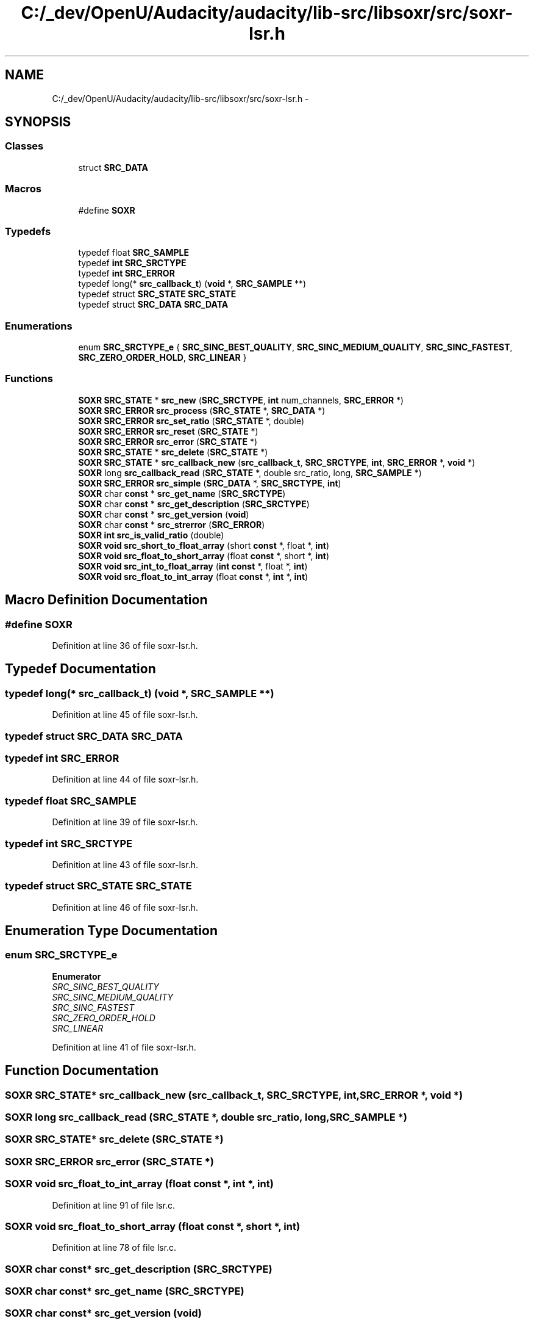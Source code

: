.TH "C:/_dev/OpenU/Audacity/audacity/lib-src/libsoxr/src/soxr-lsr.h" 3 "Thu Apr 28 2016" "Audacity" \" -*- nroff -*-
.ad l
.nh
.SH NAME
C:/_dev/OpenU/Audacity/audacity/lib-src/libsoxr/src/soxr-lsr.h \- 
.SH SYNOPSIS
.br
.PP
.SS "Classes"

.in +1c
.ti -1c
.RI "struct \fBSRC_DATA\fP"
.br
.in -1c
.SS "Macros"

.in +1c
.ti -1c
.RI "#define \fBSOXR\fP"
.br
.in -1c
.SS "Typedefs"

.in +1c
.ti -1c
.RI "typedef float \fBSRC_SAMPLE\fP"
.br
.ti -1c
.RI "typedef \fBint\fP \fBSRC_SRCTYPE\fP"
.br
.ti -1c
.RI "typedef \fBint\fP \fBSRC_ERROR\fP"
.br
.ti -1c
.RI "typedef long(* \fBsrc_callback_t\fP) (\fBvoid\fP *, \fBSRC_SAMPLE\fP **)"
.br
.ti -1c
.RI "typedef struct \fBSRC_STATE\fP \fBSRC_STATE\fP"
.br
.ti -1c
.RI "typedef struct \fBSRC_DATA\fP \fBSRC_DATA\fP"
.br
.in -1c
.SS "Enumerations"

.in +1c
.ti -1c
.RI "enum \fBSRC_SRCTYPE_e\fP { \fBSRC_SINC_BEST_QUALITY\fP, \fBSRC_SINC_MEDIUM_QUALITY\fP, \fBSRC_SINC_FASTEST\fP, \fBSRC_ZERO_ORDER_HOLD\fP, \fBSRC_LINEAR\fP }"
.br
.in -1c
.SS "Functions"

.in +1c
.ti -1c
.RI "\fBSOXR\fP \fBSRC_STATE\fP * \fBsrc_new\fP (\fBSRC_SRCTYPE\fP, \fBint\fP num_channels, \fBSRC_ERROR\fP *)"
.br
.ti -1c
.RI "\fBSOXR\fP \fBSRC_ERROR\fP \fBsrc_process\fP (\fBSRC_STATE\fP *, \fBSRC_DATA\fP *)"
.br
.ti -1c
.RI "\fBSOXR\fP \fBSRC_ERROR\fP \fBsrc_set_ratio\fP (\fBSRC_STATE\fP *, double)"
.br
.ti -1c
.RI "\fBSOXR\fP \fBSRC_ERROR\fP \fBsrc_reset\fP (\fBSRC_STATE\fP *)"
.br
.ti -1c
.RI "\fBSOXR\fP \fBSRC_ERROR\fP \fBsrc_error\fP (\fBSRC_STATE\fP *)"
.br
.ti -1c
.RI "\fBSOXR\fP \fBSRC_STATE\fP * \fBsrc_delete\fP (\fBSRC_STATE\fP *)"
.br
.ti -1c
.RI "\fBSOXR\fP \fBSRC_STATE\fP * \fBsrc_callback_new\fP (\fBsrc_callback_t\fP, \fBSRC_SRCTYPE\fP, \fBint\fP, \fBSRC_ERROR\fP *, \fBvoid\fP *)"
.br
.ti -1c
.RI "\fBSOXR\fP long \fBsrc_callback_read\fP (\fBSRC_STATE\fP *, double src_ratio, long, \fBSRC_SAMPLE\fP *)"
.br
.ti -1c
.RI "\fBSOXR\fP \fBSRC_ERROR\fP \fBsrc_simple\fP (\fBSRC_DATA\fP *, \fBSRC_SRCTYPE\fP, \fBint\fP)"
.br
.ti -1c
.RI "\fBSOXR\fP char \fBconst\fP * \fBsrc_get_name\fP (\fBSRC_SRCTYPE\fP)"
.br
.ti -1c
.RI "\fBSOXR\fP char \fBconst\fP * \fBsrc_get_description\fP (\fBSRC_SRCTYPE\fP)"
.br
.ti -1c
.RI "\fBSOXR\fP char \fBconst\fP * \fBsrc_get_version\fP (\fBvoid\fP)"
.br
.ti -1c
.RI "\fBSOXR\fP char \fBconst\fP * \fBsrc_strerror\fP (\fBSRC_ERROR\fP)"
.br
.ti -1c
.RI "\fBSOXR\fP \fBint\fP \fBsrc_is_valid_ratio\fP (double)"
.br
.ti -1c
.RI "\fBSOXR\fP \fBvoid\fP \fBsrc_short_to_float_array\fP (short \fBconst\fP *, float *, \fBint\fP)"
.br
.ti -1c
.RI "\fBSOXR\fP \fBvoid\fP \fBsrc_float_to_short_array\fP (float \fBconst\fP *, short *, \fBint\fP)"
.br
.ti -1c
.RI "\fBSOXR\fP \fBvoid\fP \fBsrc_int_to_float_array\fP (\fBint\fP \fBconst\fP *, float *, \fBint\fP)"
.br
.ti -1c
.RI "\fBSOXR\fP \fBvoid\fP \fBsrc_float_to_int_array\fP (float \fBconst\fP *, \fBint\fP *, \fBint\fP)"
.br
.in -1c
.SH "Macro Definition Documentation"
.PP 
.SS "#define SOXR"

.PP
Definition at line 36 of file soxr\-lsr\&.h\&.
.SH "Typedef Documentation"
.PP 
.SS "typedef long(*  src_callback_t) (\fBvoid\fP *, \fBSRC_SAMPLE\fP **)"

.PP
Definition at line 45 of file soxr\-lsr\&.h\&.
.SS "typedef struct \fBSRC_DATA\fP  \fBSRC_DATA\fP"

.SS "typedef \fBint\fP \fBSRC_ERROR\fP"

.PP
Definition at line 44 of file soxr\-lsr\&.h\&.
.SS "typedef float \fBSRC_SAMPLE\fP"

.PP
Definition at line 39 of file soxr\-lsr\&.h\&.
.SS "typedef \fBint\fP \fBSRC_SRCTYPE\fP"

.PP
Definition at line 43 of file soxr\-lsr\&.h\&.
.SS "typedef struct \fBSRC_STATE\fP \fBSRC_STATE\fP"

.PP
Definition at line 46 of file soxr\-lsr\&.h\&.
.SH "Enumeration Type Documentation"
.PP 
.SS "enum \fBSRC_SRCTYPE_e\fP"

.PP
\fBEnumerator\fP
.in +1c
.TP
\fB\fISRC_SINC_BEST_QUALITY \fP\fP
.TP
\fB\fISRC_SINC_MEDIUM_QUALITY \fP\fP
.TP
\fB\fISRC_SINC_FASTEST \fP\fP
.TP
\fB\fISRC_ZERO_ORDER_HOLD \fP\fP
.TP
\fB\fISRC_LINEAR \fP\fP
.PP
Definition at line 41 of file soxr\-lsr\&.h\&.
.SH "Function Documentation"
.PP 
.SS "\fBSOXR\fP \fBSRC_STATE\fP* src_callback_new (\fBsrc_callback_t\fP, \fBSRC_SRCTYPE\fP, \fBint\fP, \fBSRC_ERROR\fP *, \fBvoid\fP *)"

.SS "\fBSOXR\fP long src_callback_read (\fBSRC_STATE\fP *, double src_ratio, long, \fBSRC_SAMPLE\fP *)"

.SS "\fBSOXR\fP \fBSRC_STATE\fP* src_delete (\fBSRC_STATE\fP *)"

.SS "\fBSOXR\fP \fBSRC_ERROR\fP src_error (\fBSRC_STATE\fP *)"

.SS "\fBSOXR\fP \fBvoid\fP src_float_to_int_array (float \fBconst\fP *, \fBint\fP *, \fBint\fP)"

.PP
Definition at line 91 of file lsr\&.c\&.
.SS "\fBSOXR\fP \fBvoid\fP src_float_to_short_array (float \fBconst\fP *, short *, \fBint\fP)"

.PP
Definition at line 78 of file lsr\&.c\&.
.SS "\fBSOXR\fP char \fBconst\fP* src_get_description (\fBSRC_SRCTYPE\fP)"

.SS "\fBSOXR\fP char \fBconst\fP* src_get_name (\fBSRC_SRCTYPE\fP)"

.SS "\fBSOXR\fP char \fBconst\fP* src_get_version (\fBvoid\fP)"

.PP
Definition at line 107 of file lsr\&.c\&.
.SS "\fBSOXR\fP \fBvoid\fP src_int_to_float_array (\fBint\fP \fBconst\fP *, float *, \fBint\fP)"

.PP
Definition at line 98 of file lsr\&.c\&.
.SS "\fBSOXR\fP \fBint\fP src_is_valid_ratio (double)"

.PP
Definition at line 109 of file lsr\&.c\&.
.SS "\fBSOXR\fP \fBSRC_STATE\fP* src_new (\fBSRC_SRCTYPE\fP, \fBint\fP num_channels, \fBSRC_ERROR\fP *)"

.SS "\fBSOXR\fP \fBSRC_ERROR\fP src_process (\fBSRC_STATE\fP *, \fBSRC_DATA\fP *)"

.SS "\fBSOXR\fP \fBSRC_ERROR\fP src_reset (\fBSRC_STATE\fP *)"

.SS "\fBSOXR\fP \fBSRC_ERROR\fP src_set_ratio (\fBSRC_STATE\fP *, double)"

.SS "\fBSOXR\fP \fBvoid\fP src_short_to_float_array (short \fBconst\fP *, float *, \fBint\fP)"

.PP
Definition at line 85 of file lsr\&.c\&.
.SS "\fBSOXR\fP \fBSRC_ERROR\fP src_simple (\fBSRC_DATA\fP *, \fBSRC_SRCTYPE\fP, \fBint\fP)"

.SS "\fBSOXR\fP char \fBconst\fP* src_strerror (\fBSRC_ERROR\fP)"

.SH "Author"
.PP 
Generated automatically by Doxygen for Audacity from the source code\&.
